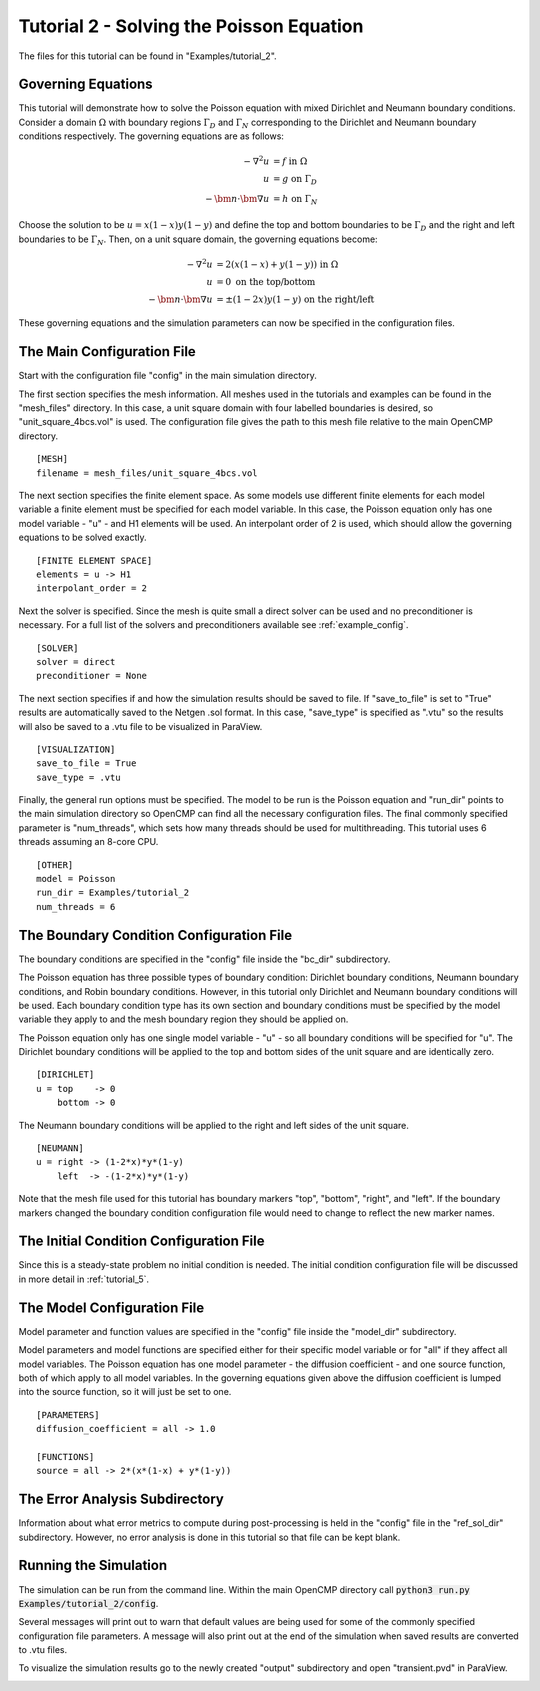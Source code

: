 .. Contains the second tutorial.
.. _tutorial_2:

Tutorial 2 - Solving the Poisson Equation
=========================================

The files for this tutorial can be found in "Examples/tutorial_2".

Governing Equations
-------------------

This tutorial will demonstrate how to solve the Poisson equation with mixed Dirichlet and Neumann boundary conditions. Consider a domain :math:`\Omega` with boundary regions :math:`\Gamma_D` and :math:`\Gamma_N` corresponding to the Dirichlet and Neumann boundary conditions respectively. The governing equations are as follows:

.. math::
   -\nabla^2 u &= f \mbox{ in } \Omega \\
   u &= g \mbox{ on } \Gamma_D \\
   -\bm{n} \cdot \bm{\nabla} u &= h \mbox{ on } \Gamma_N
   
Choose the solution to be :math:`u = x(1-x)y(1-y)` and define the top and bottom boundaries to be :math:`\Gamma_D` and the right and left boundaries to be :math:`\Gamma_N`. Then, on a unit square domain, the governing equations become:

.. math::
   -\nabla^2 u &= 2\left(x(1-x) + y(1-y)\right) \mbox{ in } \Omega \\
   u &= 0 \mbox{ on the top/bottom} \\
   -\bm{n} \cdot \bm{\nabla} u &= \pm (1-2x)y(1-y) \mbox{ on the right/left}
   
These governing equations and the simulation parameters can now be specified in the configuration files.

The Main Configuration File
---------------------------

Start with the configuration file "config" in the main simulation directory.

The first section specifies the mesh information. All meshes used in the tutorials and examples can be found in the "mesh_files" directory. In this case, a unit square domain with four labelled boundaries is desired, so "unit_square_4bcs.vol" is used. The configuration file gives the path to this mesh file relative to the main OpenCMP directory. ::

   [MESH]
   filename = mesh_files/unit_square_4bcs.vol
   
The next section specifies the finite element space. As some models use different finite elements for each model variable a finite element must be specified for each model variable. In this case, the Poisson equation only has one model variable - "u" - and H1 elements will be used. An interpolant order of 2 is used, which should allow the governing equations to be solved exactly. ::

   [FINITE ELEMENT SPACE]
   elements = u -> H1
   interpolant_order = 2
   
Next the solver is specified. Since the mesh is quite small a direct solver can be used and no preconditioner is necessary. For a full list of the solvers and preconditioners available see :ref:`example_config`. ::

   [SOLVER]
   solver = direct
   preconditioner = None
   
The next section specifies if and how the simulation results should be saved to file. If "save_to_file" is set to "True" results are automatically saved to the Netgen .sol format. In this case, "save_type" is specified as ".vtu" so the results will also be saved to a .vtu file to be visualized in ParaView. ::

   [VISUALIZATION]
   save_to_file = True
   save_type = .vtu

Finally, the general run options must be specified. The model to be run is the Poisson equation and "run_dir" points to the main simulation directory so OpenCMP can find all the necessary configuration files. The final commonly specified parameter is "num_threads", which sets how many threads should be used for multithreading. This tutorial uses 6 threads assuming an 8-core CPU. ::

   [OTHER]
   model = Poisson
   run_dir = Examples/tutorial_2
   num_threads = 6
   
The Boundary Condition Configuration File
-----------------------------------------

The boundary conditions are specified in the "config" file inside the "bc_dir" subdirectory.

The Poisson equation has three possible types of boundary condition: Dirichlet boundary conditions, Neumann boundary conditions, and Robin boundary conditions. However, in this tutorial only Dirichlet and Neumann boundary conditions will be used. Each boundary condition type has its own section and boundary conditions must be specified by the model variable they apply to and the mesh boundary region they should be applied on.

The Poisson equation only has one single model variable - "u" - so all boundary conditions will be specified for "u". The Dirichlet boundary conditions will be applied to the top and bottom sides of the unit square and are identically zero. ::

   [DIRICHLET]
   u = top    -> 0
       bottom -> 0
       
The Neumann boundary conditions will be applied to the right and left sides of the unit square. ::

   [NEUMANN]
   u = right -> (1-2*x)*y*(1-y)
       left  -> -(1-2*x)*y*(1-y)
   
Note that the mesh file used for this tutorial has boundary markers "top", "bottom", "right", and "left". If the boundary markers changed the boundary condition configuration file would need to change to reflect the new marker names.

The Initial Condition Configuration File
----------------------------------------

Since this is a steady-state problem no initial condition is needed. The initial condition configuration file will be discussed in more detail in :ref:`tutorial_5`.

The Model Configuration File
----------------------------

Model parameter and function values are specified in the "config" file inside the "model_dir" subdirectory.

Model parameters and model functions are specified either for their specific model variable or for "all" if they affect all model variables. The Poisson equation has one model parameter - the diffusion coefficient - and one source function, both of which apply to all model variables. In the governing equations given above the diffusion coefficient is lumped into the source function, so it will just be set to one. ::

   [PARAMETERS]
   diffusion_coefficient = all -> 1.0
   
   [FUNCTIONS]
   source = all -> 2*(x*(1-x) + y*(1-y))
   
The Error Analysis Subdirectory
-------------------------------

Information about what error metrics to compute during post-processing is held in the "config" file in the "ref_sol_dir" subdirectory. However, no error analysis is done in this tutorial so that file can be kept blank.

Running the Simulation
----------------------

The simulation can be run from the command line. Within the main OpenCMP directory call :code:`python3 run.py Examples/tutorial_2/config`. 

Several messages will print out to warn that default values are being used for some of the commonly specified configuration file parameters. A message will also print out at the end of the simulation when saved results are converted to .vtu files. 

To visualize the simulation results go to the newly created "output" subdirectory and open "transient.pvd" in ParaView.

.. image:: ../_static/tutorial_2.png
   :width: 400
   :align: center
   :alt: Simulation result visualized in ParaView.


